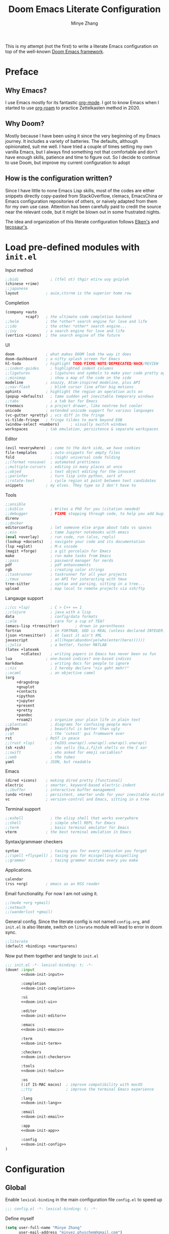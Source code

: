 #+title: Doom Emacs Literate Configuration
#+author: Minye Zhang
#+auto_tangle: t
#+latex_class: article

This is my attempt (not the first) to write a literate Emacs configuration on top of
the well-known [[https://github.com/doomemacs/doomemacs][Doom Emacs framework]].

* Preface
** Why Emacs?
I use Emacs mostly for its fantastic [[https://orgmode.org/][org-mode]].
I got to know Emacs when I started to use [[https://www.orgroam.com/][org-roam]]
to practice Zettelkasten method in 2020.

** Why Doom?
Mostly because I have been using it since the very beginning of my Emacs
journey.  It includes a variety of batteries. The defaults, although
opinionated, suit me well.  I have tried a couple of times setting my own
vanilla Emacs, but I always find something not that comfortable and don't have
enough skills, patience and time to figure out.  So I decide to continue to use
Doom, but improve my current configuration to adopt

** How is the configuration written?
Since I have little to none Emacs Lisp skills, most of the codes are either
snippets directly copy-pasted from StackOverflow, r/emacs, EmacsChina or Emacs
configuration repositories of others, or naively adapted from them for my own
use case.  Attention has been carefully paid to credit the source near the
relevant code, but it might be blown out in some frustrated nights.

The idea and organization of this literate configuration follows
[[https://github.com/elken/doom][Elken's]] and
[[https://github.com/tecosaur/emacs-config][tecosaur's]].

* Load pre-defined modules with =init.el=
Input method
#+name: doom-init-input
#+begin_src emacs-lisp
;;bidi              ; (tfel ot) thgir etirw uoy gnipleh
(chinese +rime)
;;japanese
layout            ; auie,ctsrnm is the superior home row
#+end_src

Completion
#+name: doom-init-completion
#+begin_src emacs-lisp
(company +auto
         +capf)   ; the ultimate code completion backend
;;helm            ; the *other* search engine for love and life
;;ido             ; the other *other* search engine...
;;ivy             ; a search engine for love and life
(vertico +icons)  ; the search engine of the future
#+end_src

UI
#+name: doom-init-ui
#+begin_src emacs-lisp
doom              ; what makes DOOM look the way it does
doom-dashboard    ; a nifty splash screen for Emacs
hl-todo           ; highlight TODO/FIXME/NOTE/DEPRECATED/HACK/REVIEW
;;indent-guides     ; highlighted indent columns
;;ligatures         ; ligatures and symbols to make your code pretty again
;;minimap           ; show a map of the code on the side
modeline          ; snazzy, Atom-inspired modeline, plus API
;;nav-flash         ; blink cursor line after big motions
ophints           ; highlight the region an operation acts on
(popup +defaults)   ; tame sudden yet inevitable temporary windows
;;tabs              ; a tab bar for Emacs
treemacs          ; a project drawer, like neotree but cooler
unicode           ; extended unicode support for various languages
(vc-gutter +pretty) ; vcs diff in the fringe
vi-tilde-fringe   ; fringe tildes to mark beyond EOB
(window-select +numbers)     ; visually switch windows
workspaces        ; tab emulation, persistence & separate workspaces
#+end_src

Editor
#+name: doom-init-editor
#+begin_src emacs-lisp
(evil +everywhere)  ; come to the dark side, we have cookies
file-templates      ; auto-snippets for empty files
fold                ; (nigh) universal code folding
;;(format +onsave)  ; automated prettiness
;;multiple-cursors  ; editing in many places at once
;;objed             ; text object editing for the innocent
;;parinfer          ; turn lisp into python, sort of
;;rotate-text       ; cycle region at point between text candidates
snippets          ; my elves. They type so I don't have to
#+end_src

Tools
#+name: doom-init-tools
#+begin_src emacs-lisp
;;ansible
;;biblio            ; Writes a PhD for you (citation needed)
;;debugger          ; FIXME stepping through code, to help you add bugs
direnv
;;docker
editorconfig        ; let someone else argue about tabs vs spaces
;;ein               ; tame Jupyter notebooks with emacs
(eval +overlay)     ; run code, run (also, repls)
(lookup +docsets)   ; navigate your code and its documentation
(lsp +eglot)        ; M-x vscode
(magit +forge)      ; a git porcelain for Emacs
make                ; run make tasks from Emacs
;;pass              ; password manager for nerds
pdf                 ; pdf enhancements
rgb                 ; creating color strings
;;taskrunner        ; taskrunner for all your projects
;;tmux              ; an API for interacting with tmux
tree-sitter         ; syntax and parsing, sitting in a tree...
upload              ; map local to remote projects via ssh/ftp
#+end_src

Langauge support
#+name: doom-init-lang
#+begin_src emacs-lisp
;;(cc +lsp)         ; C > C++ == 1
;;clojure           ; java with a lisp
data                ; config/data formats
;;elm               ; care for a cup of TEA?
(emacs-lisp +treesitter)       ; drown in parentheses
fortran             ; in FORTRAN, GOD is REAL (unless declared INTEGER)
(json +treesitter)  ; At least it ain't XML
javascript          ; all(hope(abandon(ye(who(enter(here))))))
;;julia             ; a better, faster MATLAB
(latex +latexmk
       +cdlatex)    ; writing papers in Emacs has never been so fun
lua               ; one-based indices? one-based indices
markdown            ; writing docs for people to ignore
;;nix               ; I hereby declare "nix geht mehr!"
;;ocaml             ; an objective camel
(org
     +dragndrop
     +gnuplot
     +contacts
     +ipython
     +jupyter
     +present
     +pretty
     +pandoc
     +roam2)        ; organize your plain life in plain text
;;plantuml          ; diagrams for confusing people more
python              ; beautiful is better than ugly
;;qt                ; the 'cutest' gui framework ever
rst               ; ReST in peace
;;(rust +lsp)       ; Fe2O3.unwrap().unwrap().unwrap().unwrap()
(sh +zsh)           ; she sells {ba,z,fi}sh shells on the C xor
;;swift             ; who asked for emoji variables?
;;web               ; the tubes
yaml              ; JSON, but readable
#+end_src

Emacs
#+name: doom-init-emacs
#+begin_src emacs-lisp
(dired +icons)    ; making dired pretty [functional]
electric          ; smarter, keyword-based electric-indent
;;ibuffer         ; interactive buffer management
(undo +tree)      ; persistent, smarter undo for your inevitable mistakes
vc                ; version-control and Emacs, sitting in a tree
#+end_src

Terminal support
#+name: doom-init-term
#+begin_src emacs-lisp
;;eshell            ; the elisp shell that works everywhere
;;shell             ; simple shell REPL for Emacs
;;term              ; basic terminal emulator for Emacs
vterm             ; the best terminal emulation in Emacs
#+end_src

Syntax/grammaer checkers
#+name: doom-init-checkers
#+begin_src emacs-lisp
syntax              ; tasing you for every semicolon you forget
;;(spell +flyspell) ; tasing you for misspelling mispelling
;;grammar           ; tasing grammar mistake every you make
#+end_src

Applications.
#+name: doom-init-app
#+begin_src emacs-lisp
calendar
(rss +org)        ; emacs as an RSS reader
#+end_src

Email functionality. For now I am not using it.
#+name: doom-init-email
#+begin_src emacs-lisp
;;(mu4e +org +gmail)
;;notmuch
;;(wanderlust +gmail)
#+end_src

General config.
Since the literate config is not named ~config.org~, and ~init.el~ is also literate,
switch on ~literate~ module will lead to error in doom sync.
#+name: doom-init-config
#+begin_src emacs-lisp
;;literate
(default +bindings +smartparens)
#+end_src

Now put them together and tangle to ~init.el~
#+begin_src emacs-lisp :tangle init.el :noweb no-export :results none
;;; init.el -*- lexical-binding: t; -*-
(doom! :input
       <<doom-init-input>>

       :completion
       <<doom-init-completion>>

       :ui
       <<doom-init-ui>>

       :editor
       <<doom-init-editor>>

       :emacs
       <<doom-init-emacs>>

       :term
       <<doom-init-term>>

       :checkers
       <<doom-init-checkers>>

       :tools
       <<doom-init-tools>>

       :os
       (:if IS-MAC macos)  ; improve compatibility with macOS
       ;;tty               ; improve the terminal Emacs experience

       :lang
       <<doom-init-lang>>

       :email
       <<doom-init-email>>

       :app
       <<doom-init-app>>

       :config
       <<doom-init-config>>
)
#+end_src

* Configuration
** Global
Enable ~lexical-binding~ in the main configuration file ~config.el~ to speed up
#+begin_src emacs-lisp :tangle config.el
;;; config.el -*- lexical-binding: t; -*-
#+end_src

Define myself
#+begin_src emacs-lisp :tangle config.el
(setq user-full-name "Minye Zhang"
      user-mail-address "minyez.physchem@gmail.com")
#+end_src

Add ~lisp~ to ~load-path~ for later importing
#+begin_src emacs-lisp :tangle config.el
(add-to-list 'load-path (concat doom-private-dir "lisp"))
#+end_src

Profiling use-package when environment variable ~EMACS_PROF~ is defined
#+begin_src emacs-lisp :tangle config.el
(if (getenv "EMACS_PROF")
    (setq use-package-verbose t
          use-package-expand-minimally nil
          use-package-compute-statistics t)
  (setq use-package-verbose nil
        use-package-expand-minimally t))
#+end_src

# Define global variables to be used later
# #+begin_src emacs-lisp :tangle config.el
# (defvar my/bibtex-bibliography
#   (expand-file-name (concat "zotero_" (system-name) ".bib") "~/database/")
#   "bibtex file of bibliography")
# #+end_src

#+begin_src emacs-lisp :tangle config.el
(setq confirm-kill-emacs nil)     ; do not ask if I would like to go
#+end_src

** UI
*** Prologue
#+begin_src emacs-lisp :tangle lisp/config-ui.el :mkdirp yes
;;; config-ui.el -*- lexical-binding: t; -*-
#+end_src

*** Font
Use Nerd-Font-patched Sarasa font
#+begin_src emacs-lisp :tangle lisp/config-ui.el :mkdirp yes
(let ((font "Sarasa Fixed SC Nerd Font")
      (size 14))
  (setq doom-font (font-spec :family font :size size)
        doom-variable-pitch-font (font-spec :family font :size size)
        doom-unicode-font (font-spec :family font :size size)
        doom-big-font (font-spec :family font :size (+ size 4))))
#+end_src

*** Theme
Use modus theme by Prot
#+begin_src emacs-lisp :tangle lisp/config-ui.el :mkdirp yes
(use-package! emacs
  :init
  ;; Add all your customizations prior to loading the themes
  (setq modus-themes-italic-constructs t
        modus-themes-bold-constructs nil
        modus-themes-org-blocks 'tinted-background
	;;; 'gray-background is not clear in modus-vivendi
        modus-themes-region '(bg-only no-extend)
        modus-themes-paren-match '(bold intense)
        modus-themes-links '(neutral-underline background)
        modus-themes-deuteranopia t
        modus-themes-mode-line '(accented borderless (padding . 4) (height . 0.9)))
  :bind ("<f5>" . modus-themes-toggle)
)
(setq doom-theme 'modus-operandi)
#+end_src

*** WIP dashboard
#+begin_src emacs-lisp :tangle lisp/config-ui.el :mkdirp yes
;; dashboard configuration
;; set custom splash image if it exists
(let ((img (expand-file-name "misc/splash-images/favicon.svg" doom-private-dir)))
 (if (file-exists-p img)
   (setq fancy-splash-image img)))

(when (modulep! :ui doom-dashboard)
  ;; remove the footer, i.e. the GitHub icon
  (remove-hook '+doom-dashboard-functions #'doom-dashboard-widget-footer)
  ;; remove short menu
  ;; (remove-hook '+doom-dashboard-functions #'doom-dashboard-widget-shortmenu)
  ;; add a new button
  (add-to-list '+doom-dashboard-menu-sections
               '("Browse roam nodes"
                 :icon (all-the-icons-fileicon "org" :face 'doom-dashboard-menu-title)
                 :when (featurep! :lang org +roam2)
                 :face (:inherit (doom-dashboard-menu-title))
                 :action org-roam-node-find))
  ;; remove some of the buttons
  (dolist (btname '("Open project" "Open org-agenda" "Reload last session"))
    (assoc-delete-all btname +doom-dashboard-menu-sections))
)
#+end_src

*** Epilogue
#+begin_src emacs-lisp :tangle lisp/config-ui.el :mkdirp yes
(provide 'config-ui)
#+end_src

#+begin_src emacs-lisp :tangle config.el :mkdirp yes
(require 'config-ui)
#+end_src

** Evil
#+begin_src emacs-lisp :tangle lisp/config-evil.el :mkdirp yes
;;; config-evil.el -*- lexical-binding: t; -*-
#+end_src

#+begin_src emacs-lisp :tangle lisp/config-evil.el :mkdirp yes
(use-package! evil
  :config
  (evil-select-search-module 'evil-search-module 'evil-search)
  (evil-set-initial-state 'dired-mode 'normal)
  (evil-set-initial-state 'elpaca-ui-mode 'motion)
  (dolist (mode '(delve-mode
                  elfeed-search-mode
                  easy-hugo-mode
                  eshell-mode
                  git-rebase-mode
                  vterm-mode
                  term-mode
                  calc-mode))
    (evil-set-initial-state mode 'emacs)))
#+end_src

#+begin_src emacs-lisp :tangle lisp/config-evil.el :mkdirp yes
(provide 'config-evil)
#+end_src

#+begin_src emacs-lisp :tangle config.el
(require 'config-evil)
#+end_src

** CJK Input

#+begin_src emacs-lisp :tangle lisp/config-cjk.el :mkdirp yes
;;; config-cjk.el -*- lexical-binding: t; -*-
#+end_src

#+begin_src emacs-lisp :tangle lisp/config-cjk.el :mkdirp yes
(provide 'config-cjk)
#+end_src

#+begin_src emacs-lisp :tangle config.el
(require 'config-cjk)
#+end_src

** TODO Completion

** Org Mode
*** Basics
#+begin_src emacs-lisp :tangle lisp/config-org.el :mkdirp yes
;;; config-org.el -*- lexical-binding: t; -*-
(defvar my/org-dir
  (expand-file-name "org-roam" "~/Library/CloudStorage/Dropbox")
  "org directory")

;; for paste picture from clipboard to org-mode
;; adapted from https://emacs-china.org/t/topic/6601/4
(defun my/org-insert-image ()
  "Insert PNG image from the clipboard to the buffer by using =pngpaste= (macos) or =xclip= (linux)

The image will be created under 'images' directory in =org-directory=
with the name from user input. If image with the same name exists, the paste
will be stopped, but the link will still be created.
Note that =pngpaste=/=xclip= should be installed outside Emacs"
  (interactive)
  (let*
    (
     (cpcmd (pcase system-type
        ('darwin "pngpaste %s")
        ('gnu/linux "xclip -selection clipboard -t image/png -o > %s")
        ))
     (path (concat mz/org-notes "/images/"))
     (fn (format "%s" (read-string "Enter image name (w/o png):")))
  	   (image-file (concat path fn ".png"))
    )
      (if (not (file-exists-p path)) (mkdir path))
      (if (file-exists-p image-file)
  	(message (format "Warning: found image %s.png in %s" fn path))
              (if cpcmd (shell-command (format cpcmd image-file))
  	              (message "Warning: clipboard -> file not suppored on this OS")
                ))
       (insert (format "#+name: fig:%s\n" fn))
       (insert "#+caption:\n")
       (insert ":IMAGE:\n")
       (insert "#+attr_org: :width 300\n")
       (insert "#+attr_latex: :width 0.6\\linewidth\n")
   (org-insert-link nil (concat "file:./images/" fn ".png") "")
       ;(insert "\n:PROPERTIES:\n:CREATED: " (format-time-string "[%Y-%m-%d %a %H:%M]") "\n:END:\n")
       (insert "\n:END:")
       ;; may add further elisp expression to suppress interaction for description
  ) ;; (org-display-inline-images) ;; inline显示图片
)
#+end_src

#+begin_src emacs-lisp :tangle lisp/config-org.el :mkdirp yes

(map!
  :nv "SPC m u" #'outline-up-heading)

(use-package! org
  :init
  (setq org-directory my/org-dir)
  (setq org-fold-core-style 'overlays)
  :hook
  ((org-mode . org-indent-mode)
   (org-mode . visual-line-mode)
   (before-save . org-update-all-dblocks))
  :bind
  (:map org-mode-map
        ("C-c l" . org-insert-link)
        ("C-c m l l" . org-insert-link) ; similar to org-clip
        ("C-c m i" . org-toggle-item)
        ("C-c m h" . org-toggle-heading)
        ("C-c m o" . org-set-property)
        ("C-c i" . my/org-insert-image)
        ("C-c C-i" . org-time-stamp-inactive)
        ("C-c e v" . (lambda () "make verbatim"       (interactive) (org-emphasize 61)))  ; =
        ("C-c e b" . (lambda () "make bold"           (interactive) (org-emphasize 42)))  ; *
        ("C-c e s" . (lambda () "make strike-through" (interactive) (org-emphasize 43)))  ; +
        ("C-c e i" . (lambda () "make italic"         (interactive) (org-emphasize 47)))  ; /
        ("C-c e u" . (lambda () "make underline"      (interactive) (org-emphasize 95)))  ; _
        ("C-c e c" . (lambda () "make code"           (interactive) (org-emphasize 126))) ; ~
      )
  :config
  (map! :map org-mode-map
        :nv "SPC d"     #'+org/remove-link
        :nv "SPC f A"   #'org-save-all-org-buffers
        :nv "SPC a t"   #'org-agenda-todo
        :nv "DEL"       #'org-mark-ring-goto
        :nv "M-j"       #'org-metadown
        :nv "M-k"       #'org-metaup
        :nv "M-n"       #'org-next-link
        :nv "M-p"       #'org-previous-link
        :nv "SPC v n"   #'org-narrow-to-subtree
        :nv "SPC v w"   #'widen
        )
  (setq org-src-tab-acts-natively nil)
  ;; hide emphasis markers, display when move to the line (enabled by org-appera)
  (setq org-hide-emphasis-markers t)
  (setq org-archive-location (concat org-directory "/archive.org::* From %s"))
  (setq org-default-notes-file "todos.org")
  (setq org-footnote-auto-adjust t)
  (setq org-tags-column -80)
  (setq org-extend-today-until 4)    ;; end of each day
  (setq org-pretty-entities t
        org-pretty-entities-include-sub-superscripts nil)
  (setq org-clock-persist 'history
        org-clock-idle-time 10
        org-clock-mode-line-total 'current  ; show current clocking time in mode-line
                                            ; 'auto for total; 'today
  )
  (setq org-enforce-todo-checkbox-dependencies t)

  ;; agenda
  (setq org-agenda-files (concat org-directory "/org-agenda.org")
        org-agenda-skip-scheduled-if-done 't
        org-agenda-dim-blocked-tasks nil
        org-agenda-inhibit-startup 't
        org-log-into-drawer 't
        ; org-log-done 'time
        org-agenda-use-tag-inheritance '(search timeline agenda)
        org-agenda-window-setup 'reorganize-frame
  )

  ;;; capture templates
  (setq org-capture-templates
        `(
          ("t"  "Quick TODO item in todos.org")
          ("ti" "Inbox" entry
                (file+headline ,org-default-notes-file "Inbox")
                "* TODO %u %?\n%i\n%a" :prepend t)
          ("tw" "Work" entry
                (file+headline ,org-default-notes-file "工作 Work")
                "* TODO %u %?\nDEADLINE: %t" :prepend t)
          ("tl" "Life" entry
                (file+headline ,org-default-notes-file "生活 Life")
                "* TODO %u %?\nDEADLINE: %t" :prepend t)
          )
        )
  ;; org-table related.
  ;; commonly used constants for formulas
  (setq org-table-formula-constants
        '(("pi" . "3.14159265358")
          ("RY" . "13.60569301")
          ("HBAR" . "1.0545718e-34")
          ("EPS0" . "8.8541878128e−12")
          ("FSCA" . "0.0072973525664")
          ("KB" . "1.38064852e-23")
          ("CLIGHT" . "2.99792458e8")
          ("CE" . "1.6021766208e-19") ; electron charge
          ("BOHR2ANG" . "0.5291772")
          ("ANG2M" . "1e-10")
          ("EV2J" . "1.6021766208e-19")
          ("HA2EV" . "27.21138602")
          ("THZ2HA" . "1.519829846e-4") ; 10^12 h in Ha unit
          ))
  ;; default precision of formula results
  (plist-put org-calc-default-modes 'calc-internal-prec 20)
  (plist-put org-calc-default-modes 'calc-float-format '(float 12))

  ;; TODO keywords
  ; each state with ! is recorded as state change
  (setq org-todo-keywords '((sequence "TODO(t)" "WIP(i)" "WAIT(w!)" "REVIEW(r!)" "|" "DONE(d!)" "CANCELLED(c!@)"))
        org-todo-keyword-faces
          '(("REVIEW" :foreground "#ff9933" :weight bold)
            ("WAIT" :foreground  "#9f7efe")
            ("WIP" :foreground "#0098dd" :weight bold)
            ("TODO" :foreground "#8c1400" :weight bold)
            ("DONE" :foreground "#50a14f")
            ("CANCELLED" :foreground "#ff6480" :strike-through t)
             )
  )
  ;; faces for org priority, from https://emacs.stackexchange.com/a/17405
  (setq org-priority-faces '((?A . (:foreground "red" :weight bold))
                             (?B . (:foreground "yellow"))
                             (?C . (:foreground "green"))))

  ;; more link abbreviaiton
  (let ((link-abbrev-l '(("ytb" . "https://www.youtube.com/watch?v=%s")
                         ("isbn" . "http://books.google.com/books?vid=ISBN%s")
                         ("issn" . "http://books.google.com/books?vid=ISSN%s")
                         ("cnwiki" . "https://zh.wikipedia.org/zh-cn/%s")
                         ("arxiv" . "https://arxiv.org/abs/%s"))))
    (dolist (elem link-abbrev-l) (add-to-list 'org-link-abbrev-alist elem)))

  ;; org-babel related
  (setq org-babel-results-keyword "results")
  (setq org-confirm-babel-evaluate nil)  ;; do not need to confirm when evaluate

  ;; disable some tags from inheriting to descendants
  (dolist (elem '("noter" "Reference" "Book" "bookrev" "drill"))
    (add-to-list 'org-tags-exclude-from-inheritance elem))
)

(use-package! org-cliplink
  :after org
  :bind
  (:map org-mode-map
        ("C-c m l c" . org-cliplink)))

(use-package! org-appear
  :hook
  (org-mode . org-appear-mode)
  :config
  (setq org-appear-autolinks t
        org-appear-autoentities t)
)

(use-package! org-download
  :after org
  :config
  (setq-default org-download-image-dir (concat org-directory "/images/downloads"))
  )

(use-package! org-archive
  :after org
  :config
  (setq org-archive-mark-done t) ; change subtree state to DONE when archived
)

(provide 'config-org)
#+end_src

#+begin_src emacs-lisp :tangle config.el
(require 'config-org)
#+end_src

*** Drill
#+begin_src emacs-lisp :tangle packages.el :mkdirp yes
(package! org-drill
  :recipe (:host gitlab :repo "phillord/org-drill"))
#+end_src

#+begin_src emacs-lisp :tangle lisp/config-org-drill.el :mkdirp yes
;;; config-org-drill.el -*- lexical-binding: t; -*-
(use-package! org-drill
  :after org
  :commands org-drill org-drill-resume
  :init
  (map! :map org-mode-map
        :nv "SPC m d d" #'org-drill
        :nv "SPC m d r" #'org-drill-resume)
  :config
  (setq org-drill-scope 'directory)
  (setq org-drill-spaced-repetition-algorithm 'sm2)
  (setq org-drill-adjust-intervals-for-early-and-late-repetitions-p t)
  (setq org-drill-add-random-noise-to-intervals-p t)
  ;; reduce space, repeat more
  (setq org-drill-learn-fraction 0.30)
)

(provide 'config-org-drill)
#+end_src

#+begin_src emacs-lisp :tangle config.el :mkdirp yes
(require 'config-org-drill)
#+end_src

*** Export

**** Prologue
#+begin_src emacs-lisp :tangle lisp/config-ox.el :mkdirp yes
;;; config-ox.el -*- lexical-binding: t; -*-
(require 's)
#+end_src

**** General configuration for all languages

#+begin_src emacs-lisp :tangle lisp/config-ox.el :mkdirp yes
(after! ox
  (setq org-export-broken-links 'mark)
)
#+end_src

**** Extra functionality by ~ox-extra~
#+begin_src emacs-lisp :tangle lisp/config-ox.el :mkdirp yes
(use-package! ox-extra
  :after org
  :config
  (ox-extras-activate '(ignore-headlines)))
#+end_src

**** LaTeX/Beamer
First define two variables for handling headers for latex export

#+begin_src emacs-lisp :tangle lisp/config-ox.el :mkdirp yes
(defvar my/org-latex-classes-common-header-passoptions
  (s-join "\n"
    '("\\PassOptionsToPackage{usenames,dvipsnames}{xcolor}"
      "\\PassOptionsToPackage{colorlinks=true,linkcolor=,filecolor=Red,citecolor=Green,urlcolor=Rhodamine,pdfborder={0 0 0},breaklinks=true,linktoc=all}{hyperref}"))
  "PassOptions setting before document class, included in org-latex-classes for exporting org to latex")

(defvar my/org-latex-classes-common-header-after-default-pkgs
  (s-join "\n"
    '("% redefine quote environment - blockquote from eisvogel"
      "\\definecolor{bg}{rgb}{0.95,0.95,0.95}"
      "\\definecolor{bq-border}{RGB}{0, 63, 126}"
      "\\newmdenv[rightline=false,bottomline=false,topline=false,linewidth=3pt,backgroundcolor=bg,%"
      "           linecolor=bq-border,skipabove=\\parskip]{customblockquote}"
      "\\renewenvironment{quote}{\\begin{customblockquote}\\itshape\\list{}{\\rightmargin=6pt\\leftmargin=6pt}%"
      "\\item\\relax\\ignorespaces}{\\unskip\\unskip\\endlist\\end{customblockquote}}"
      "\\let\\Oldtextbullet\\textbullet"
      "\\renewcommand{\\textbullet}{\\textcolor{bq-border}{\\Oldtextbullet}}"
      "% compact itemize by paralist packages"
      "\\usepackage{paralist}"
      "\\let\\itemize\\compactitem"
      "\\let\\description\\compactdesc"
      "\\let\\enumerate\\compactenum"
      ))
  "Headers after default packages setting, included in org-latex-classes for exporting org to latex")
#+end_src

#+begin_src emacs-lisp :tangle lisp/config-ox.el :mkdirp yes
(use-package! ox-latex
  :bind
  ("C-c x l" . org-latex-export-to-latex)
  ("C-c x o" . org-latex-export-to-pdf)
  :config

  ;; use latexmk to automate toolchain
  (setq org-latex-pdf-process '("latexmk -latexoption=\"-interaction=nonstopmode -shell-escape\" -pdf -pdflatex=%latex -bibtex -f %f"))

  ;; prefer custom label
  (setq org-latex-prefer-user-labels t)
  ;; remove default hyperset with author names included
  ;; for local variable setup, use for each file
  ;; # -*- org-latex-hyperref-template: nil; -*-

  ;; default packages to load right after documentclass at first
  (setq org-latex-default-packages-alist
    '(
      ("" "amsmath" t) ; to avoid iint and iiint error
      ("" "amssymb" t)
      ("" "wasysym" t) ; last to avoid iint and iint error
      ("AUTO" "inputenc"  t ("pdflatex"))
      ("T1"   "fontenc"   t ("pdflatex"))
      (""     "CJKutf8"   t ("pdflatex"))
      (""     "ifxetex"   nil)
      (""     "ctex"      nil ("xelatex", "xetex"))
      (""     "xeCJK"     nil ("xelatex", "xetex"))
      (""     "fontspec"  nil ("xelatex", "xetex", "lualatex", "luatex"))
      (""     "graphicx"  t)
      (""     "xcolor"  t)
      ;("nottoc,numbib"     "tocbibind" nil)
      ; corresponding to "setq org-latex-listings t"
      ;(""           "listings"   nil)
	    ; but minted is better to use
      ("newfloat,cache=true"   "minted"   nil)
      (""     "grffile"   t)
      (""     "longtable" nil)
      (""     "mdframed" nil)   ; for creating blockquote
      (""     "float" nil)
      (""     "wrapfig"   nil)
      (""     "subfig"    nil)
      (""     "rotating"  nil)
      ("normalem" "ulem"  t)    ; strikeout
      (""     "textcomp"  t)
      (""     "capt-of"   nil)
      ("font={small},skip=1pt"     "caption"   nil)
      (""     "parskip"   nil)  ; better paragraph spacing
      (""     "booktabs"   nil) ; better table
	 )
  )

  ; packages to load at last
  (setq org-latex-packages-alist
    '(
      ; hyperref and cleverf should be the last packages to load
      ("" "hyperref"  nil)
      ("" "cleveref"  nil)
     )
  )

  ; customized classes for latex export
  (setq org-latex-classes
               `(
                ("article"
                  ,(s-join "\n"
                      `(
                         ,my/org-latex-classes-common-header-passoptions
                         "\\documentclass[11pt,a4paper]{article}"
                         "[DEFAULT-PACKAGES]"
                         ,my/org-latex-classes-common-header-after-default-pkgs
                         "[EXTRA]"
                         "[PACKAGES]"))
                 ("\\section{%s}" . "\\section*{%s}")
                 ("\\subsection{%s}" . "\\subsection*{%s}")
                 ("\\subsubsection{%s}" . "\\subsubsection*{%s}")
                 ("\\paragraph{%s}" . "\\paragraph*{%s}")
                 ("\\subparagraph{%s}" . "\\subparagraph*{%s}"))
                )
  )
)
#+end_src

**** Epilogue
#+begin_src emacs-lisp :tangle lisp/config-ox.el :mkdirp yes
(provide 'config-ox)
#+end_src

#+begin_src emacs-lisp :tangle config.el
(require 'config-ox)
#+end_src

*** Presentation
#+begin_src emacs-lisp :tangle lisp/config-org-present.el :mkdirp yes
;;; config-org-present.el -*- lexical-binding: t; -*-
(use-package! org-tree-slide
  :after org
  :bind
  (:map org-tree-slide-mode-map
        ("<f9>" . 'org-tree-slide-move-previous-tree)
        ("<f10>" . 'org-tree-slide-move-next-tree)
        ("<f11>" . 'org-tree-slide-content))
  (:map org-mode-map
        ("<f8>" . 'org-tree-slide-mode)
        ("S-<f8>" . 'org-tree-slide-skip-done-toggle))
  :config
  (setq org-tree-slide-skip-outline-level 4)
  (org-tree-slide-narrowing-control-profile)
  (setq org-tree-slide-skip-done nil)
)

(provide 'config-org-present)
#+end_src

#+begin_src emacs-lisp :tangle config.el :mkdirp yes
(require 'config-org-present)
#+end_src

*** Roam
#+begin_src emacs-lisp :tangle lisp/config-org-roam.el :mkdirp yes
;;; config-org-roam.el -*- lexical-binding: t; -*-

(use-package! org-roam
  :after org-roam
  :init
  (setq org-roam-directory org-directory
        org-roam-index-file "index.org"
        org-roam-graph-extra-config '(("overlap" . "false")) ; man dot for attributes setup
        )
  :bind
  (:map org-mode-map
        (("C-c r R" . org-roam-buffer-toggle)
         ("C-c r ." . org-roam-node-find)
         ("C-c r L" . org-roam-store-link)
         ("C-c r a" . org-roam-alias-add)
         ("C-c r u" . org-roam-unlinked-references)
         ("C-c r r" . org-roam-find-ref)
         ("C-c r d" . org-roam-find-directory)
         ("C-c r j" . org-roam-jump-to-index)
         ("C-c r b" . org-roam-switch-to-buffer)
         ("C-c r n" . orb-note-actions)
         ("C-c r i" . org-roam-node-insert)
         )
  )
  :config
  (add-to-list 'display-buffer-alist
                '("\\*org-roam\\*"
                  (display-buffer-in-direction)
                  (direction . right)
                  (window-width . 0.33)
                  (window-height . fit-window-to-buffer)))
  (setq org-roam-extract-new-file-path "${slug}.org")
  (org-roam-db-autosync-mode)
  (setq org-roam-capture-templates
        '(
          ("d" "default" plain "%?"
           :if-new (file+head "${slug}.org"
                              "# -*- truncate-lines: t -*-\n#+title: ${title}\n#+startup: content\n#+created: %U\n")
           :unnarrowed t)
          ("b" "non-STEM book note" plain "%?"
           :if-new (file+head "bookrev/${slug}.org"
           "# -*- truncate-lines: t -*-\n#+title: ${title}\n#+startup: overview\n#+created: %U\n#+options: toc:nil email:t f:t\n")
           :unnarrowed t)
         ))
)

(provide 'config-org-roam)
#+end_src

#+begin_src emacs-lisp :tangle config.el
(require 'config-org-roam)
#+end_src

** Tools
*** command-log-mode
#+begin_src emacs-lisp :tangle packages.el
(package! command-log-mode)
#+end_src

#+begin_src emacs-lisp :tangle lisp/config-command-log-mode.el :mkdirp yes
;;; config-command-log-mode.el -*- lexical-binding: t; -*-
(use-package! command-log-mode)

(provide 'config-command-log-mode)
#+end_src

#+begin_src emacs-lisp :tangle config.el
(require 'config-command-log-mode)
#+end_src

*** dictionary
#+begin_src emacs-lisp :tangle packages.el
(if IS-MAC
  (package! osx-dictionary))
#+end_src

#+begin_src emacs-lisp :tangle lisp/config-dictionary.el :mkdirp yes
;;; config-dictionary.el -*- lexical-binding: t; -*-
(if IS-MAC
  (progn
    (use-package! osx-dictionary
      :bind
      (:map global-map
            ("C-c d" . osx-dictionary-search-word-at-point))
      :config
    )
  )
)

(provide 'config-dictionary)
#+end_src

#+begin_src emacs-lisp :tangle config.el
(require 'config-dictionary)
#+end_src

*** rg

#+begin_src emacs-lisp :tangle packages.el
(package! rg)
#+end_src

#+begin_src emacs-lisp :tangle lisp/config-rg.el :mkdirp yes
;;; config-rg.el -*- lexical-binding: t; -*-

(use-package! rg
  :bind
  (:map global-map
        ("C-c r g r" . rg)
        ("C-c r g m" . rg-menu)
        ("C-c r g d" . rg-dwim)
        ("C-c r g f" . rg-dwim-current-file)
      )
  :config
  (setq rg-keymap-prefix "\C-cg")
  (setq rg-ignore-case 'smart)
  (rg-enable-default-bindings)
)

(provide 'config-rg)
#+end_src

#+begin_src emacs-lisp :tangle config.el
(require 'config-rg)
#+end_src

*** PDF

#+begin_src emacs-lisp :tangle lisp/config-pdf.el :mkdirp yes
;;; config-pdf.el -*- lexical-binding: t; -*-
(after! pdf-view
  (map! :map pdf-view-mode-map
        :nv "z g"        #'pdf-view-goto-page
        :nv "z r"        #'image-rotate       ;; rotate the page (defined in image.el)
        :nv "SPC a a l"  #'pdf-annot-list-annotations
        :nv "SPC a a h"  #'pdf-annot-add-highlight-markup-annotation
        :nv "SPC a a u"  #'pdf-annot-add-underline-markup-annotation
        )
)

(after! pdf-tools
  :config
  ;; activate when opening pdf, otherwise the evil keybindings will not work
  (pdf-loader-install)
)

(provide 'config-pdf)
#+end_src

#+begin_src emacs-lisp :tangle config.el
(require 'config-pdf)
#+end_src

*** RSS by elfeed

#+begin_src emacs-lisp :tangle lisp/config-rss.el :mkdirp yes
;;; config-rss.el -*- lexical-binding: t; -*-

(after! elfeed
  ;; override default 2-week-ago filter by doom emacs
  (setq elfeed-search-filter "")
)

(use-package! elfeed-org
  :after org
  :preface
  (setq rmh-elfeed-org-files `(,(expand-file-name "elfeed.org" org-directory)))
)

(provide 'config-rss)
#+end_src

#+begin_src emacs-lisp :tangle config.el
(require 'config-rss)
#+end_src

* Customizations

#+begin_src emacs-lisp :tangle custom.el
(custom-set-variables
 ;; custom-set-variables was added by Custom.
 ;; If you edit it by hand, you could mess it up, so be careful.
 ;; Your init file should contain only one such instance.
 ;; If there is more than one, they won't work right.
 '(safe-local-variable-values
   '((org-latex-and-related-regexp)
     (org-highlight-latex-and-related)
     (org-drill-hide-item-headings-p . t)
     (org-latex-hyperref-template)))
)
#+end_src

